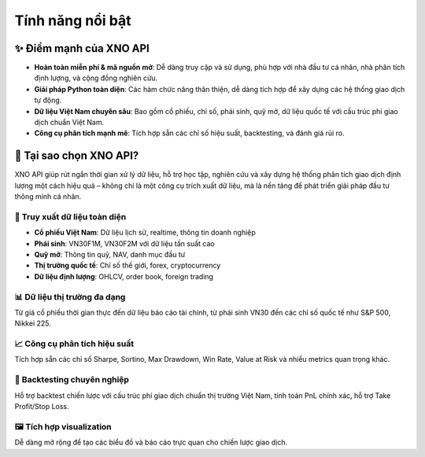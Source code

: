 Tính năng nổi bật
=================

✨ Điểm mạnh của XNO API
-----------------------

- **Hoàn toàn miễn phí & mã nguồn mở**: Dễ dàng truy cập và sử dụng, phù hợp với nhà đầu tư cá nhân, nhà phân tích định lượng, và cộng đồng nghiên cứu.
- **Giải pháp Python toàn diện**: Các hàm chức năng thân thiện, dễ dàng tích hợp để xây dựng các hệ thống giao dịch tự động.
- **Dữ liệu Việt Nam chuyên sâu**: Bao gồm cổ phiếu, chỉ số, phái sinh, quỹ mở, dữ liệu quốc tế với cấu trúc phí giao dịch chuẩn Việt Nam.
- **Công cụ phân tích mạnh mẽ**: Tích hợp sẵn các chỉ số hiệu suất, backtesting, và đánh giá rủi ro.

🚀 Tại sao chọn XNO API?
------------------------

XNO API giúp rút ngắn thời gian xử lý dữ liệu, hỗ trợ học tập, nghiên cứu và xây dựng hệ thống phân tích giao dịch định lượng một cách hiệu quả – không chỉ là một công cụ trích xuất dữ liệu, mà là nền tảng để phát triển giải pháp đầu tư thông minh cá nhân.

🔎 Truy xuất dữ liệu toàn diện
~~~~~~~~~~~~~~~~~~~~~~~~~~~~~

- **Cổ phiếu Việt Nam**: Dữ liệu lịch sử, realtime, thông tin doanh nghiệp
- **Phái sinh**: VN30F1M, VN30F2M với dữ liệu tần suất cao
- **Quỹ mở**: Thông tin quỹ, NAV, danh mục đầu tư
- **Thị trường quốc tế**: Chỉ số thế giới, forex, cryptocurrency
- **Dữ liệu định lượng**: OHLCV, order book, foreign trading

📊 Dữ liệu thị trường đa dạng
~~~~~~~~~~~~~~~~~~~~~~~~~~~~

Từ giá cổ phiếu thời gian thực đến dữ liệu báo cáo tài chính, từ phái sinh VN30 đến các chỉ số quốc tế như S&P 500, Nikkei 225.

📈 Công cụ phân tích hiệu suất
~~~~~~~~~~~~~~~~~~~~~~~~~~~~~~

Tích hợp sẵn các chỉ số Sharpe, Sortino, Max Drawdown, Win Rate, Value at Risk và nhiều metrics quan trọng khác.

🧪 Backtesting chuyên nghiệp
~~~~~~~~~~~~~~~~~~~~~~~~~~~

Hỗ trợ backtest chiến lược với cấu trúc phí giao dịch chuẩn thị trường Việt Nam, tính toán PnL chính xác, hỗ trợ Take Profit/Stop Loss.

🖼️ Tích hợp visualization
~~~~~~~~~~~~~~~~~~~~~~~~~

Dễ dàng mở rộng để tạo các biểu đồ và báo cáo trực quan cho chiến lược giao dịch.
